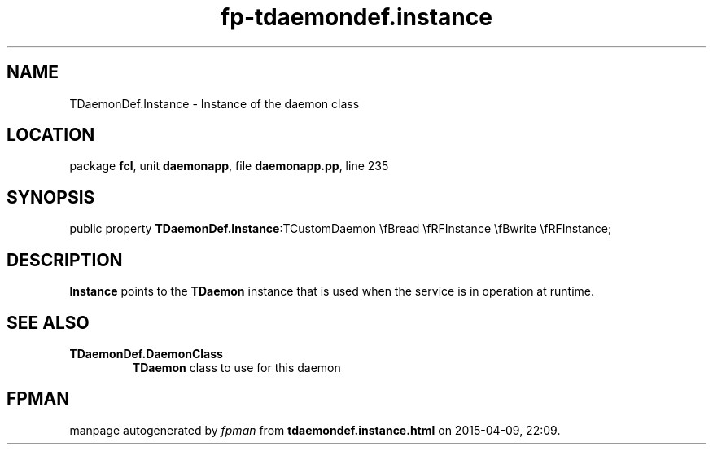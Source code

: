 .\" file autogenerated by fpman
.TH "fp-tdaemondef.instance" 3 "2014-03-14" "fpman" "Free Pascal Programmer's Manual"
.SH NAME
TDaemonDef.Instance - Instance of the daemon class
.SH LOCATION
package \fBfcl\fR, unit \fBdaemonapp\fR, file \fBdaemonapp.pp\fR, line 235
.SH SYNOPSIS
public property  \fBTDaemonDef.Instance\fR:TCustomDaemon \\fBread \\fRFInstance \\fBwrite \\fRFInstance;
.SH DESCRIPTION
\fBInstance\fR points to the \fBTDaemon\fR instance that is used when the service is in operation at runtime.


.SH SEE ALSO
.TP
.B TDaemonDef.DaemonClass
\fBTDaemon\fR class to use for this daemon

.SH FPMAN
manpage autogenerated by \fIfpman\fR from \fBtdaemondef.instance.html\fR on 2015-04-09, 22:09.

